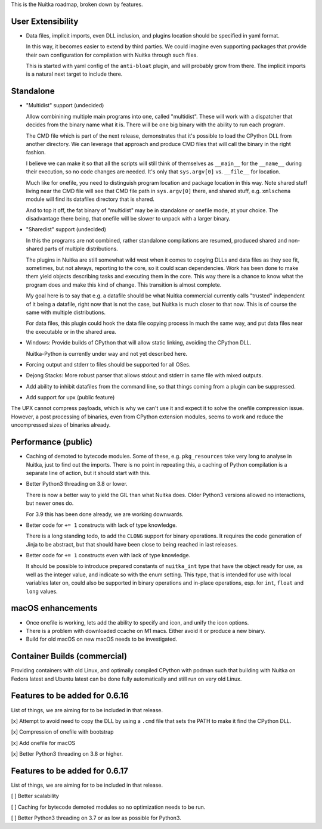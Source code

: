 This is the Nuitka roadmap, broken down by features.

####################
 User Extensibility
####################

-  Data files, implicit imports, even DLL inclusion, and plugins
   location should be specified in yaml format.

   In this way, it becomes easier to extend by third parties. We could
   imagine even supporting packages that provide their own configuration
   for compilation with Nuitka through such files.

   This is started with yaml config of the ``anti-bloat`` plugin, and
   will probably grow from there. The implicit imports is a natural next
   target to include there.

############
 Standalone
############

-  "Multidist" support (undecided)

   Allow combinining multiple main programs into one, called
   "multidist". These will work with a dispatcher that decides from the
   binary name what it is. There will be one big binary with the ability
   to run each program.

   The CMD file which is part of the next release, demonstrates that
   it's possible to load the CPython DLL from another directory. We can
   leverage that approach and produce CMD files that will call the
   binary in the right fashion.

   I believe we can make it so that all the scripts will still think of
   themselves as ``__main__`` for the ``__name__`` during their
   execution, so no code changes are needed. It's only that
   ``sys.argv[0]`` vs. ``__file__`` for location.

   Much like for onefile, you need to distinguish program location and
   package location in this way. Note shared stuff living near the CMD
   file will see that CMD file path in ``sys.argv[0]`` there, and shared
   stuff, e.g. ``xmlschema`` module will find its datafiles directory
   that is shared.

   And to top it off, the fat binary of "multidist" may be in standalone
   or onefile mode, at your choice. The disadvantage there being, that
   onefile will be slower to unpack with a larger binary.

-  "Sharedist" support (undecided)

   In this the programs are not combined, rather standalone compilations
   are resumed, produced shared and non-shared parts of multiple
   distributions.

   The plugins in Nuitka are still somewhat wild west when it comes to
   copying DLLs and data files as they see fit, sometimes, but not
   always, reporting to the core, so it could scan dependencies. Work
   has been done to make them yield objects describing tasks and
   executing them in the core. This way there is a chance to know what
   the program does and make this kind of change. This transition is
   almost complete.

   My goal here is to say that e.g. a datafile should be what Nuitka
   commercial currently calls "trusted" independent of it being a
   datafile, right now that is not the case, but Nuitka is much closer
   to that now. This is of course the same with multiple distributions.

   For data files, this plugin could hook the data file copying process
   in much the same way, and put data files near the executable or in
   the shared area.

-  Windows: Provide builds of CPython that will allow static linking,
   avoiding the CPython DLL.

   Nuitka-Python is currently under way and not yet described here.

-  Forcing output and stderr to files should be supported for all OSes.

-  Dejong Stacks: More robust parser that allows stdout and stderr in
   same file with mixed outputs.

-  Add ability to inhibit datafiles from the command line, so that
   things coming from a plugin can be suppressed.

-  Add support for upx (public feature)

The UPX cannot compress payloads, which is why we can't use it and
expect it to solve the onefile compression issue. However, a post
processing of binaries, even from CPython extension modules, seems to
work and reduce the uncompressed sizes of binaries already.

######################
 Performance (public)
######################

-  Caching of demoted to bytecode modules. Some of these, e.g.
   ``pkg_resources`` take very long to analyse in Nuitka, just to find
   out the imports. There is no point in repeating this, a caching of
   Python compilation is a separate line of action, but it should start
   with this.

-  Better Python3 threading on 3.8 or lower.

   There is now a better way to yield the GIL than what Nuitka does.
   Older Python3 versions allowed no interactions, but newer ones do.

   For 3.9 this has been done already, we are working downwards.

-  Better code for ``+= 1`` constructs with lack of type knowledge.

   There is a long standing todo, to add the ``CLONG`` support for
   binary operations. It requires the code generation of Jinja to be
   abstract, but that should have been close to being reached in last
   releases.

-  Better code for ``+= 1`` constructs even with lack of type knowledge.

   It should be possible to introduce prepared constants of
   ``nuitka_int`` type that have the object ready for use, as well as
   the integer value, and indicate so with the enum setting. This type,
   that is intended for use with local variables later on, could also be
   supported in binary operations and in-place operations, esp. for
   ``int``, ``float`` and ``long`` values.

####################
 macOS enhancements
####################

-  Once onefile is working, lets add the ability to specify and icon,
   and unify the icon options.
-  There is a problem with downloaded ccache on M1 macs. Either avoid it
   or produce a new binary.
-  Build for old macOS on new macOS needs to be investigated.

###############################
 Container Builds (commercial)
###############################

Providing containers with old Linux, and optimally compiled CPython with
podman such that building with Nuitka on Fedora latest and Ubuntu latest
can be done fully automatically and still run on very old Linux.

#################################
 Features to be added for 0.6.16
#################################

List of things, we are aiming for to be included in that release.

[x] Attempt to avoid need to copy the DLL by using a ``.cmd`` file that
sets the PATH to make it find the CPython DLL.

[x] Compression of onefile with bootstrap

[x] Add onefile for macOS

[x] Better Python3 threading on 3.8 or higher.

#################################
 Features to be added for 0.6.17
#################################

List of things, we are aiming for to be included in that release.

[ ] Better scalability

[ ] Caching for bytecode demoted modules so no optimization needs to be
run.

[ ] Better Python3 threading on 3.7 or as low as possible for Python3.
